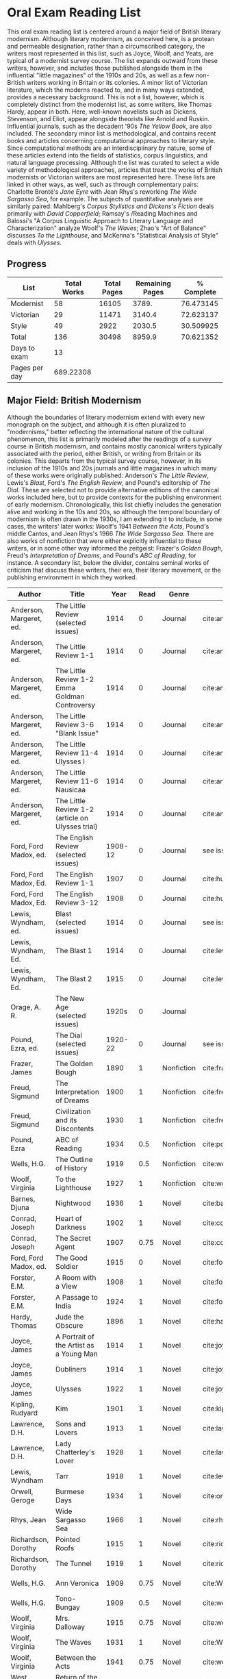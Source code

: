 * Oral Exam Reading List
This oral exam reading list is centered around a major field of British literary
modernism. Although literary modernism, as conceived here, is a protean and
permeable designation, rather than a circumscribed category, the writers most
represented in this list, such as Joyce, Woolf, and Yeats, are typical of a
modernist survey course. The list expands outward from these writers, however,
and includes those published alongside them in the influential "little
magazines" of the 1910s and 20s, as well as a few non-British writers working in
Britain or its colonies. A minor list of Victorian literature, which the moderns
reacted to, and in many ways extended, provides a necessary background. This is
not a list, however, which is completely distinct from the modernist list, as
some writers, like Thomas Hardy, appear in both. Here, well-known novelists such
as Dickens, Stevenson, and Eliot, appear alongside theorists like Arnold
and Ruskin. Influential journals, such as the decadent '90s /The Yellow Book/,
are also included. The secondary minor list is methodological, and contains recent
books and articles concerning computational approaches to literary style. Since
computational methods are an interdisciplinary by nature, some of these articles
extend into the fields of statistics, corpus linguistics, and natural language
processing. Although the list was curated to select a wide variety of
methodological approaches, articles that treat the works of British modernists
or Victorian writers are most represented here. These lists are linked in other
ways, as well, such as through complementary pairs: Charlotte Brontë's /Jane
Eyre/ with Jean Rhys's reworking /The Wide Sargasso Sea/, for example. The
subjects of quantitative analyses are similarly paired: Mahlberg's /Corpus
Stylistics and Dickens's Fiction/ deals primarily with /David Copperfield/;
Ramsay's /Reading Machines and Balossi's "A Corpus Linguistic Approach to
Literary Language and Characterization" analyze Woolf's /The Waves/; Zhao's "Art
of Balance" discusses /To the Lighthouse/, and McKenna's "Statistical Analysis
of Style" deals with /Ulysses/.

** Progress
| List          | Total Works | Total Pages | Remaining Pages | % Complete |
|---------------+-------------+-------------+-----------------+------------|
| Modernist     |          58 |       16105 |           3789. |  76.473145 |
| Victorian     |          29 |       11471 |          3140.4 |  72.623137 |
| Style         |          49 |        2922 |          2030.5 |  30.509925 |
|---------------+-------------+-------------+-----------------+------------|
| Total         |         136 |       30498 |          8959.9 |  70.621352 |
|---------------+-------------+-------------+-----------------+------------|
| Days to exam  |          13 |             |                 |            |
| Pages per day |   689.22308 |             |                 |            |
#+TBLFM: @2$2=remote(Modernist,@>$1)::@2$3=remote(Modernist,@>$8)::@2$4=remote(Modernist,@>$9)::@2$5=100-((@2$4/@2$3)*100)::@3$2=remote(Victorian,@>$1)::@3$3=remote(Victorian,@>$8)::@3$4=remote(Victorian,@>$9)::@3$5=100-((@3$4/@3$3)*100)::@4$2=remote(Style,@>$1)::@4$4=remote(Style,@>$10)::@4$5=100-((@4$4/@4$3)*100)::@5$2=vsum(@I..@II)::@5$3=vsum(@I..@II)::@5$4=vsum(@I..@II)::@5$5=100-($4/$3)*100::@6$2='(org-time-stamp-to-now "<2018-04-20 Fri>")::@7$2=@5$4/@6$2

** Major Field: British Modernism

Although the boundaries of literary modernism extend with every new monograph on
the subject, and although it is often pluralized to "modernisms," better
reflecting the international nature of the cultural phenomenon, this list is
primarily modeled after the readings of a survey course in British modernism,
and contains mostly canonical writers typically associated with the period,
either British, or writing from Britain or its colonies. This departs from the
typical survey course, however, in its inclusion of the 1910s and 20s journals
and little magazines in which many of these works were originally published:
Anderson's /The Little Review/, Lewis's /Blast/, Ford's /The English Review/,
and Pound's editorship of /The Dial/. These are selected not to provide
alternative editions of the canonical works included here, but to provide
contexts for the publishing environment of early modernism. Chronologically,
this list chiefly includes the generation alive and working in the 10s and 20s,
so although the temporal boundary of modernism is often drawn in the 1930s, I am
extending it to include, in some cases, the writers' later works: Woolf's 1941
/Between the Acts/, Pound's middle Cantos, and Jean Rhys's 1966 /The Wide
Sargasso Sea/. There are also works of nonfiction that were either explicitly
influential to these writers, or in some other way informed the zeitgeist:
Frazer's /Golden Bough/, Freud's /Interpretation of Dreams/, and Pound's /ABC of
Reading/, for instance. A secondary list, below the divider, contains seminal
works of criticism that discuss these writers, their era, their literary
movement, or the publishing environment in which they worked.

#+NAME: Modernist
| Author                  | Title                                            |      Year | Read | Genre         | Key                           | Availability                 | Pages | Remaining |
|-------------------------+--------------------------------------------------+-----------+------+---------------+-------------------------------+------------------------------+-------+-----------|
| Anderson, Margeret, ed. | The Little Review (selected issues)              |      1914 |    0 | Journal       | cite:anderson_little_1914     |                              |       |         0 |
| Anderson, Margeret, ed. | The Little Review 1-1                            |      1914 |    0 | Journal       | cite:anderson_little_1914-1   | PDF                          |    68 |        68 |
| Anderson, Margeret, ed. | The Little Review 1-2 Emma Goldman Controversy   |      1914 |    0 | Journal       | cite:anderson_little_1914-2   | PDF                          |    68 |        68 |
| Anderson, Margeret, ed. | The Little Review 3-6 "Blank Issue"              |      1914 |    0 | Journal       | cite:anderson_little_1916     | PDF                          |    32 |        32 |
| Anderson, Margeret, ed. | The Little Review 11-4 Ulysses I                 |      1914 |    0 | Journal       | cite:anderson_little_1918     | PDF                          |    68 |        68 |
| Anderson, Margeret, ed. | The Little Review 11-6 Nausicaa                  |      1914 |    0 | Journal       | cite:anderson_little_1920     | PDF                          |    74 |        74 |
| Anderson, Margeret, ed. | The Little Review 1-2 (article on Ulysses trial) |      1914 |    0 | Journal       | cite:anderson_little_1921     | PDF                          |    68 |        68 |
| Ford, Ford Madox, ed.   | The English Review (selected issues)             |   1908-12 |    0 | Journal       | see issues                    |                              |       |         0 |
| Ford, Ford Madox, Ed.   | The English Review 1-1                           |      1907 |    0 | Journal       | cite:hueffer_english_1908     | PDF                          |   212 |       212 |
| Ford, Ford Madox, Ed.   | The English Review 3-12                          |      1908 |    0 | Journal       | cite:hueffer_english_1909     | PDF                          |   208 |       208 |
| Lewis, Wyndham, ed.     | Blast (selected issues)                          |      1914 |    0 | Journal       | see issues                    |                              |       |         0 |
| Lewis, Wyndham, Ed.     | The Blast 1                                      |      1914 |    0 | Journal       | cite:lewis_blast_1914         | PDF                          |   212 |       212 |
| Lewis, Wyndham, Ed.     | The Blast 2                                      |      1915 |    0 | Journal       | cite:lewis_blast_1915         | PDF                          |   112 |       112 |
| Orage, A. R.            | The New Age (selected issues)                    |     1920s |    0 | Journal       |                               |                              |       |         0 |
| Pound, Ezra, ed.        | The Dial (selected issues)                       |   1920-22 |    0 | Journal       | see issues                    |                              |       |         0 |
| Frazer, James           | The Golden Bough                                 |      1890 |    1 | Nonfiction    | cite:frazer_golden_1996       | EPUB on GPB                  |   516 |         0 |
| Freud, Sigmund          | The Interpretation of Dreams                     |      1900 |    1 | Nonfiction    | cite:freud1999interpretation  | EPUB on GPB                  |   557 |         0 |
| Freud, Sigmund          | Civilization and its Discontents                 |      1930 |    1 | Nonfiction    | cite:freud_civilization_2015  | EPUB on GPB                  |   111 |         0 |
| Pound, Ezra             | ABC of Reading                                   |      1934 |  0.5 | Nonfiction    | cite:pound_abc_1960           | PDF                          |   206 |      103. |
| Wells, H.G.             | The Outline of History                           |      1919 |  0.5 | Nonfiction    | cite:wells_outline_1921       | PDF                          |  1197 |     598.5 |
| Woolf, Virginia         | To the Lighthouse                                |      1927 |    1 | Nonfiction    | cite:woolf_lighthouse_1993    | Epub - GPB                   |   267 |         0 |
| Barnes, Djuna           | Nightwood                                        |      1936 |    1 | Novel         | cite:barnes_nightwood_2006    | EPUB on GPB                  |   214 |         0 |
| Conrad, Joseph          | Heart of Darkness                                |      1902 |    1 | Novel         | cite:conrad_heart_1999        | EPUB on GPB                  |   270 |         0 |
| Conrad, Joseph          | The Secret Agent                                 |      1907 | 0.75 | Novel         | cite:conrad_secret_2009       | EPUB on GPB                  |   255 |     63.75 |
| Ford, Ford Madox, ed.   | The Good Soldier                                 |      1915 |    0 | Novel         | cite:ford_good_2003           | EPUB on GPB                  |   368 |       368 |
| Forster, E.M.           | A Room with a View                               |      1908 |    1 | Novel         | cite:forster_room_2012        | EPUB on GPB                  |   176 |         0 |
| Forster, E.M.           | A Passage to India                               |      1924 |    1 | Novel         | cite:forster_passage_1984     | Paper                        |   362 |         0 |
| Hardy, Thomas           | Jude the Obscure                                 |      1896 |    1 | Novel         | cite:hardy_jude_2015          | Paper, Norton                |   451 |         0 |
| Joyce, James            | A Portrait of the Artist as a Young Man          |      1914 |    1 | Novel         | cite:joyce_portrait_2007      | Paper, EPUB on GBP           |   490 |         0 |
| Joyce, James            | Dubliners                                        |      1914 |    1 | Novel         | cite:joyce_dubliners:_2006    | EPUB on GBP                  |   369 |         0 |
| Joyce, James            | Ulysses                                          |      1922 |    1 | Novel         | cite:joyce_ulysses_1986       | PDF                          |   668 |         0 |
| Kipling, Rudyard        | Kim                                              |      1901 |    1 | Novel         | cite:kipling_kim:_2002        | Paper - Norton               |   480 |         0 |
| Lawrence, D.H.          | Sons and Lovers                                  |      1913 |    1 | Novel         | cite:lawrence_sons_1913       | PDF                          |   537 |         0 |
| Lawrence, D.H.          | Lady Chatterley's Lover                          |      1928 |    1 | Novel         | cite:lawrence_lady_2006       | Paper - Penguin Deluxe       |   400 |         0 |
| Lewis, Wyndham          | Tarr                                             |      1918 |    1 | Novel         | cite:lewis_tarr_1918          | PDF                          |   393 |         0 |
| Orwell, Geroge          | Burmese Days                                     |      1934 |    1 | Novel         | cite:orwell_burmese_1986      | EPUB on GPB                  |   277 |         0 |
| Rhys, Jean              | Wide Sargasso Sea                                |      1966 |    1 | Novel         | cite:rhys_wide_1999           | Paper - Norton               |   270 |         0 |
| Richardson, Dorothy     | Pointed Roofs                                    |      1915 |    1 | Novel         | cite:richardson_pointed_1919  | Epub - GPB                   |   285 |         0 |
| Richardson, Dorothy     | The Tunnel                                       |      1919 |    1 | Novel         | cite:richardson_tunnel_1919   | Epub - GPB                   |   332 |         0 |
| Wells, H.G.             | Ann Veronica                                     |      1909 | 0.75 | Novel         | cite:WellsAnnVeronica2015     | Epub - GPB                   |   359 |     89.75 |
| Wells, H.G.             | Tono-Bungay                                      |      1909 |  0.5 | Novel         | cite:wells_tono-bungay_2011   | Epub - Kindle                |   384 |      192. |
| Woolf, Virginia         | Mrs. Dalloway                                    |      1915 | 0.75 | Novel         | cite:woolf_mrs_2016           | Epub - GBP                   |   190 |      47.5 |
| Woolf, Virginia         | The Waves                                        |      1931 |    1 | Novel         | cite:WoolfWaves2014           | Epub - GPB                   |   300 |         0 |
| Woolf, Virginia         | Between the Acts                                 |      1941 | 0.75 | Novel         | cite:woolf_between_2008       | Epub - Kindle                |   288 |       72. |
| West, Rebecca           | Return of the Soldier                            |      1918 |    1 | Novel         | cite:west_return_2010         | Epub - GBP                   |   240 |         0 |
| Shaw, George Bernard    | Pygmalion                                        |      1913 |    0 | Play          | cite:shaw_george_2002         | Paper - Norton               |   200 |       200 |
| Synge, J.M.             | Playboy of the Western World                     |      1907 |    1 | Play          | cite:synge_playboy_1911       | PDF                          |   124 |         0 |
| Auden, W.H.             | Selected Poems                                   |      2009 |  0.5 | Poetry        | cite:auden_selected_1979      | PDF                          |   350 |      175. |
| Eliot, T.S.             | The Love Song of J. Alfred Prufrock              |      1917 |  0.9 | Poetry        | cite:eliot_collected_1963     | PDF                          |     5 |       0.5 |
| Eliot, T.S.             | The Waste Land                                   |      1922 |    1 | Poetry        | cite:eliot_waste_2001         | Paper, Norton                |    50 |         0 |
| Eliot, T.S.             | Four Quartets                                    |      1944 |    1 | Poetry        | cite:eliot_collected_1963     | PDF                          |    20 |         0 |
| Loy, Mina               | The Lost Lunar Baedeker                          |      1923 | 0.75 | Poetry        | cite:loy_lost_2015            | EPUB on GPB                  |   256 |       64. |
| Pound, Ezra             | The Cantos                                       |      1948 |  0.5 | Poetry        | cite:pound_cantos_1996        | PDF                          |   824 |      412. |
| Various                 | The Penguin Book of First World War Poetry       | 1910s-20s |    1 | Poetry        | cite:walter_poems_2006        | EPUB on GPB                  |   350 |         0 |
| Yeats, W.B.             | Selected Poems                                   | 1910s-20s |    1 | Poetry        | cite:yeats_yeatss_2000        | Paper - Norton               |   518 |         0 |
| Rhys, Jean              | The Left Bank and Other Stories                  |      1927 |    1 | Short Stories | cite:rhys_collected_1992      | Paper                        |   406 |         0 |
| Beerbohm, Max           | Seven Men                                        |      1919 |    0 | Short stories | cite:beerbohm_seven_1920      | PDF                          |   238 |       238 |
| Mansfield, Katherine    | The Garden Party and Other Stories               |      1922 |  0.9 | Short stories | cite:mansfield_katherine_2006 | Paper, Norton                |   430 |       43. |
|-------------------------+--------------------------------------------------+-----------+------+---------------+-------------------------------+------------------------------+-------+-----------|
| Ardis, Ann              | Modernism and Cultural Conflict                  |      2002 |    0 | Criticism     | cite:ardis_modernism_2002     |                              |   199 |       199 |
| Leveanson, Michael      | Genealogy of Modernism                           |      1986 |    0 | Criticism     | cite:levenson_genealogy_1986  |                              |   272 |       272 |
| Calinescu, Matei        | Five Faces of Modernity                          |      1987 |    0 | Criticism     | cite:calinescu_five_1987      | Butler                       |   395 |       395 |
| Moretti, Franco         | Signs Taken for Wonders                          |      1983 |    0 | Criticism     | cite:moretti_signs_1988       | Butler                       |   324 |       324 |
| Bulson, Eric            | Little Magazine, World Form                      |      2016 |    0 | Criticism     | cite:bulson_little_2016       | Butler Offsite, GB           |   352 |       352 |
| Morrison, Mark          | The Public Face of Modernism                     |      2001 |    0 | Criticism     | cite:morrisson_public_2001    |                              |       |         0 |
| Scholes, Robert         | Modernism in the Magazines                       |      2010 |    0 | Criticism     | cite:scholes_modernism_2010   | Avail. through Borrow Direct |   340 |       340 |
|-------------------------+--------------------------------------------------+-----------+------+---------------+-------------------------------+------------------------------+-------+-----------|
| 58                      |                                                  |           |    0 |               |                               |                              | 16105 |     3789. |
#+TBLFM: @>$1='(length '(@I..@II))::@>$4='(length(org-lookup-all "Yes" '(@I..@II) nil));E::@>$8=vsum(@I..@II)::$9=$8-($8*$4)::@>$9=vsum(@I..@II)

** Minor Field: Victorian Literature

As period adjacent to British modernism, the Victorian period forms an important
background to it. This minor list represents works selected from those commonly
taught in a survey course of Victorian literature. It consists primarily of
novels, with selected poems by Tennyson, Hopkins, and Rosetti. There are also
two plays: George Bernard Shaw's "Mrs Warren's Profession," and Oscar Wilde's
"The Importance of Being Earnest." Works known for their realism (/Middlemarch/)
or naturalism (/Tess of the d'Ubervilles/) are paired with works that deal with
the supernatural (/The Moonstone/, /Dracula/). Also included are two non-fiction
works from Victorian critics and essayists: Arnold's /Culture and Anarchy/ and
Ruskin's /Selected Writings/. Two journals are included: the decadent 1890s /The
Yellow Book/, and the more populist /The Graphic/, especially for their
influence on literary modernism.

#+NAME: Victorian
| Author                       | Title                                       |    Year | Read | Genre         | Key                           | Availability          | Pages | Remaining |
|------------------------------+---------------------------------------------+---------+------+---------------+-------------------------------+-----------------------+-------+-----------|
| Shaw, George Bernard         | Mrs Warren's Profession                     |    1893 |    1 | Drama         | cite:shaw_george_2002         | Paper                 |   200 |         0 |
| Wilde, Oscar                 | The Importance of Being Earnest             |    1895 |    1 | Drama         | cite:wilde_importance_2009    | Paper - Broadview     |   144 |         0 |
| Various                      | The Yellow Book (selected issues)           |   1890s |    0 | Journal       | cite:denisoff_yellow_2017     |                       |       |         0 |
| Various                      | The Yellow Book 1                           |   1890s |    0 | Journal       | cite:beardsley_yellow_1894    | PDF                   |   301 |       301 |
| Various                      | The Graphic (selected issues)               |   1890s |    0 | Journal       |                               |                       |       |         0 |
| Arnold, Matthew              | Culture and Anarchy                         |    1867 |    0 | Non-fiction   | cite:arnold_culture_1869      | PDF                   |   344 |       344 |
| Ruskin, John                 | Selected Writings                           |   1860s |  0.5 | Non-fiction   | cite:ruskin_selected_2009     | Paper                 |   368 |      184. |
| Brontë, Charlotte            | Jane Eyre                                   |    1847 |    1 | Novel         | cite:bronte_jane_2016         | PDF and paper, Norton |   385 |         0 |
| Brontë, Emily                | Wuthering Heights                           |    1845 |    1 | Novel         | cite:bronte_wuthering_2007    | EPUB - GPB            |   404 |         0 |
| Carlyle, Thomas              | Sartor Resartus                             |    1836 |    0 | Novel         | cite:carlyle_sartor_1872      | PDF                   |   248 |       248 |
| Collins, Wilkie              | Moonstone, The                              |    1868 |    1 | Novel         | cite:collins_moonstone_1999   | EPUB - GPB            |   637 |         0 |
| Dickens, Charles             | Bleak House                                 |    1852 |    1 | Novel         | cite:dickens_bleak_1977       | Paper - Norton        |   760 |         0 |
| Dickens, Charles             | David Copperfield                           |    1850 |    1 | Novel         | cite:dickens_david_1990       | Paper - Norton        |   854 |         0 |
| Eliot, George                | Middlemarch                                 |    1871 |    1 | Novel         | cite:maertz_middlemarch_2004  | EPUB - GPB            |   750 |         0 |
| Eliot, George                | Daniel Deronda                              |    1876 |    1 | Novel         | cite:eliot_daniel_2009        | EPUB - GPB            |   724 |         0 |
| Gaskell, Elizabeth           | North and South                             |    1855 |    1 | Novel         | cite:gaskell_north_2005       | Paper - Norton        |   585 |         0 |
| Hardy, Thomas                | Tess of the d'Urbervilles                   |    1891 |    1 | Novel         | cite:HardyTessUrbervilles2007 | GPB and Paper         |   400 |         0 |
| Stevenson, Robert Louis      | The Strange Case of Dr. Jekyll and Mr. Hyde |    1886 |    1 | Novel         | cite:stevenson_strange_2005   | EPUB - GBP            |   220 |         0 |
| Stoker, Bram                 | Dracula                                     |    1897 |    1 | Novel         | cite:stoker_dracula_1997      | EPUB - GBP            |   493 |         0 |
| Thackeray, William Makepeace | Vanity Fair                                 |    1847 |    0 | Novel         | cite:thackeray_vanity_1994    | Paper - Norton        |   689 |       689 |
| Trollope, Anthony            | Warden, The                                 |    1857 |    1 | Novel         | cite:TrollopeWarden2000       | EPUB - GPB            |   238 |         0 |
| du Maurier, George           | Trilby                                      |    1894 |    1 | Novel         | cite:maurier_trilby_2003      | Paper - Broadview     |   447 |         0 |
| James, Henry                 | Turn of the Screw, The                      |    1898 |    1 | Novella       | cite:james_turn_2010          | EPUB - GBP            |   304 |         0 |
| Wilde, Oscar                 | Picture of Dorian Gray                      |    1890 |    1 | Novella       | cite:wilde_picture_2010       | EPUB - GBP            |   268 |         0 |
| Wells, H.G.                  | The Time Machine                            |    1897 |    1 | Novella       | cite:wells_time_2001          | EPUB - Kindle         |       |         0 |
| Hopkins, Gerard Manley       | Selected Poems                              | 1860-80 |  0.1 | Poetry        | cite:hopkins_selected_2013    | EPUB - GBP            |   124 |     111.6 |
| Rosetti, Christina           | Goblin Market and Other Poems               |    1859 |  0.1 | Poetry        | cite:rossetti_goblin_1865     | PDF                   |   212 |     190.8 |
| Tennyson, Lord Alfred        | Selected Poems                              | 1830-90 |    0 | Poetry        | cite:ricks_tennyson:_2014     | PDF                   |  1072 |      1072 |
| Doyle, Arthur Conan          | The Adventures of Sherlock Holmes           |    1902 |    1 | Short stories | cite:doyle_new_2007           | EPUB - Amazon         |   300 |         0 |
|------------------------------+---------------------------------------------+---------+------+---------------+-------------------------------+-----------------------+-------+-----------|
| 29                           |                                             |         | 19.7 |               |                               |                       | 11471 |    3140.4 |
#+TBLFM: @>$1='(length '(@I..@II))::@>$4=vsum(@I..@II)::@>$8=vsum(@I..@II)::$9=$8-($8*$4)::@>$9=vsum(@I..@II)

** Minor Field: Computational Approaches to the Study of Literary Style

This minor reading list collects computational approaches to the study of
literary style, an interdisciplinary methodological category that spans the
fields of the digital humanities, stylistics, and corpus linguistics. As style
is a variously interpreted, broad category, this list is subdivided into studies
of genre, character style (characterization), gendered style, the style of
"literariness," and style in translation. A few early quantitative analyses are
included here, in order to provide background; approaches to the study of
individual writers' styles, including statistical stylistics (stylometry) are
also included, extending into the sub-field of authorship attribution. Finally,
important objections to computational methods, and to stylistics more generally,
are included, as they are frequently referenced in these studies.

#+NAME: Style
| Author                            | Title                                                                                                              | Year | Read | Subject          | Key                                   | Type         | Availability              | Pages | Remaining |
|-----------------------------------+--------------------------------------------------------------------------------------------------------------------+------+------+------------------+---------------------------------------+--------------+---------------------------+-------+-----------|
| Mendenhall, T.C.                  | The Characteristic Curves of Composition                                                                           | 1887 |    1 | history          | cite:mendenhall_characteristic_1887   | article      | PDF                       |    12 |         0 |
| Mendenhall, T.C.                  | A Mechanical Solution of a Literary Problem                                                                        | 1901 |    1 | history          | cite:mendenhall_mechanical_1901       | article      | PDF                       |     4 |         0 |
| Zipf, G.K.                        | Selected Studies in the Principle of Relative Frequency in Language                                                | 1932 |    0 | history          | cite:zipf_selected_1932               | book         | PDF                       |       |         0 |
| Yule, G. Udny                     | On Sentence-Length as a Statistical Characteristic of Style in Prose                                               | 1939 |    1 | history          | cite:yule_sentence-length_1939        | article      | PDF                       |    27 |         0 |
| Yule, G. Udny                     | The Statistical Study of Literary Vocabulary                                                                       | 1944 |    0 | history          | cite:yule_statistical_1944            | book         | offsite - requested       |       |         0 |
| Fucks, W.                         | On Mathematical Analysis of Style                                                                                  | 1952 |    1 | history          | cite:fucks_mathematical_1952          | article      | PDF                       |     7 |         0 |
| Luhn, H.P.                        | A Statistical Approach to Mechanized Encoding and Searching of Literary Information                                | 1957 |    0 | history          | cite:luhn_statistical_1957            | article      | PDF                       |    12 |        12 |
| Mosteller, F. and Wallace, D.     | Applied Bayesian and Classical Inference                                                                           | 1964 |    1 | history          | cite:Mosteller_1984                   | book         | PDF                       |   362 |         0 |
| Burton, Dolores                   | Shakespeare's grammatical style; a computer-assisted analysis of Richard II and Anthony and Cleopatra              | 1973 |    0 | history          | cite:burton_shakespeares_1973         | book         | at Butler                 |       |         0 |
| Holmes, D.I.                      | The Analysis of Literary Style                                                                                     | 1985 |    1 | history          | cite:holmes_analysis_1985             | article      | PDF                       |    12 |         0 |
| Burrows, John                     | Delta: a Measure of Stylistic Difference                                                                           | 2002 |    1 | authorship       | cite:burrows_delta:_2002              | article      | PDF                       |    20 |         0 |
| Hoover, David                     | Testing Burrows's Delta                                                                                            | 2004 |    1 | authorship       | cite:hoover_testing_2004              | article      | PDF                       |    22 |         0 |
| Craig, Hugh                       | Authorial Attribution and Computational Stylistics                                                                 | 1999 |    0 | authorship       | cite:craig_authorial_1999             | article      | PDF                       |    10 |        10 |
| Craig, Hugh, et al.               | Shakespeare, Computers, and the Mystery of Authorship                                                              | 2009 |    0 | authorship       | cite:craig_shakespeare_2009           | book         | PDF                       |       |         0 |
| Love, Harold                      | Attributing Authorship: an Introduction                                                                            | 2002 |    0 | authorship       | cite:love_attributing_2002            | book         | PDF                       |   284 |       284 |
| Burrows, John                     | Questions of Authorship                                                                                            | 2003 |    0 | authorship       | cite:burrows_questions_2003           | article      | PDF                       |     5 |         5 |
| Burrows, John                     | All the Way Through: Testing for Authorship in Different Frequency Strata                                          | 2007 |    0 | authorship       | cite:burrows_all_2007                 | article      | PDF                       |    20 |        20 |
| Allison, et al.                   | Quantitative Formalism                                                                                             | 2011 |  0.5 | genre            | cite:allison_quantitative_2011        | pamphlet     | PDF                       |     5 |       2.5 |
| Moretti, Franco                   | Graphs, Maps, Trees                                                                                                | 2003 |  0.5 | genre            | cite:moretti_graphs_2003              | book         | PDF                       |    67 |      33.5 |
| Goodwin, J. et al.                | Reading Graphs, Maps, Trees: Responses to Franco Moretti                                                           | 2011 |    0 | controversy      | cite:goodwin_reading_2011             | book         | PDF                       |   142 |       142 |
| Burrows, John                     | The Englishing of Juvenal                                                                                          | 2002 |    0 | translation      | cite:burrows_englishing_2002-1        | article      | PDF                       |    22 |        22 |
| Rybicki, Jan                      | Vive La Différence: Tracing the (Authorial) Gender Signal by Multivariate Analysis of Word Frequencies             | 2015 |    1 | gender           | cite:RybickiVivedifferenceTracing2015 | article      | PDF                       |    16 |         0 |
| Hoover, David, et al.             | Digital Literary Studies: Corpus Approaches to Poetry, Prose, and Drama                                            | 2014 |    0 | general          | cite:hoover_digital_2014              | book         | PDF                       |   286 |       286 |
| Ramsay, Stephen                   | Reading Machines                                                                                                   | 2011 |  0.5 | general          | cite:ramsay_reading_2011              | book         | PDF                       |   115 |      57.5 |
| van Cranenburgh, A.W.             | Rich Statistical Parsing and Literary Language                                                                     | 2016 |    0 | literariness     | cite:van_cranenburgh_rich_2016        | dissertation | PDF                       |   216 |       216 |
| Long, Hoyt, and So, Richard       | Literary Pattern Recognition: Modernism between Close Reading and Machine Learning                                 | 2016 |  0.5 | literariness     | cite:long_literary_2016               | article      | PDF                       |    32 |       16. |
| Craig, Hugh                       | Contrast and Change in the Idiolects of Ben Jonson Characters                                                      | 1999 |    0 | characterization | cite:craig_contrast_1999              | article      | PDF                       |    19 |        19 |
| Bamman, D., Underwood, T., et al. | A Bayesian Mixed Effects Model of Literary Character                                                               | 2014 |    0 | characterization | cite:bamman_bayesian_2014             | article      | PDF                       |     9 |         9 |
| Culpeper, Jonathan                | Keyness: Words, Parts-of-Speech and Semantic Categories in the Character-Talk of Shakespeare’s Romeo and Juliet    | 2009 |    0 | characterization | cite:culpeper_keyness:_2009           | article      | PDF                       |    30 |        30 |
| DeForest, Mary                    | The Density of Latinate Words in the Speeches of Jane Austen's Characters                                          | 2001 |    0 | characterization | cite:deforest_density_2001            | article      | PDF                       |    12 |        12 |
| Fish, Stanley                     | What is Stylistics and Why Are They Saying Such Terrible Things About It?                                          | 1979 |    0 | controversy      | cite:fish_what_1980                   | article      | PDF                       |       |         0 |
| Fish, Stanley                     | What is Stylistics and Why Are They Saying Such Terrible Things About It? Part II                                  | 1979 |    0 | controversy      | cite:fish_what_1979                   | article      | PDF                       |    19 |        19 |
| Stubbs, M.                        | Conrad in the computer: examples of quantitative stylistic methods                                                 | 2005 |    0 | controversy      | cite:stubbs_conrad_2005               | article      | PDF                       |    19 |        19 |
| Widdowson, H. G.                  | The novel features of text. Corpus analysis and stylistics                                                         | 2008 |    0 | controversy      | cite:widdowson_novel_2008             | article      | PDF                       |    11 |        11 |
| Cook, G.                          | Hocus pocus or God's truth: the dual identity of Michael Stubbs                                                    | 2008 |    0 | controversy      | cite:cook_hocus_2008                  | article      | PDF                       |    22 |        22 |
| McKenna, C. W. F.                 | The statistical analysis of style: Reflections on form, meaning, and ideology in the ‘Nausicaa’ episode of Ulysses | 2001 |    0 | analyses         | cite:mckenna_statistical_2001         | article      | PDF                       |    20 |        20 |
| Hoover, David                     | Frequent Collocations and Authorial Style                                                                          | 2003 |    0 | analyses         | cite:hoover_frequent_2003             | article      | PDF                       |    25 |        25 |
| Corduas, M, et al.                | The distribution of humour in literary texts is not random: a statistical analysis                                 | 2008 |    0 | analyses         | cite:corduas_distribution_2008-1      | article      | PDF                       |    17 |        17 |
| Foster, D.W.                      | A Funeral Elegy: W[illiam] S[hakespeare]'s "Best-Speaking Witnesses"                                               | 1996 |    0 | analysis         | cite:foster_funeral_1996-1            | article      | PDF                       |    25 |        25 |
| Murphy, S.                        | I will proclaim myself what I am: Corpus stylistics and the language of Shakespeare’s soliloquies                  | 2015 |    0 | analyses         | cite:murphy_i_2015                    | article      | PDF                       |    16 |        16 |
| Balossi, G.                       | A Corpus Linguistic Approach to Literary Language and Characterization: Virginia Woolf's The Waves                 | 2014 |    1 | analyses         | cite:balossi_corpus_2014              | book         | PDF                       |   300 |         0 |
| Adolphs, S.                       | Point of view and semantic prosodies in Virginia Woolf’s To the Lighthouse                                         | 2002 |    0 | analyses         | cite:adolphs_point_2002               | article      | PDF                       |    20 |        20 |
| Zhao, M.                          | The Art of Balance: A Corpus-assisted Stylistic Analysis of Woolfian Parallelism in To the Lighthouse              | 2012 |    0 | analyses         | cite:zhao_art_2012                    | article      | PDF                       |    19 |        19 |
| Mahlberg, Michaela                | Corpus Stylistics and Dickens's Fiction                                                                            | 2013 |    0 | analyses         | cite:mahlberg_corpus_2013             | book         | checked out Borrow Direct |   178 |       178 |
| Stewart, L. L.                    | Charles Brockden Brown: quantitative analysis and literary interpretation                                          | 2004 |    0 | analyses         | cite:stewart_charles_2003             | article      | PDF                       |     9 |         9 |
| Alison, et al.                    | Style at the Scale of the Sentence                                                                                 | 2013 |    0 | analysis         | cite:allison_style_2013               | pamphlet     | PDF                       |    30 |        30 |
| Algee-Hewitt, et al.              | On Paragraphs: Scale, Themes, and Narrative Form                                                                   | 2015 |    0 | analysis         | cite:algee-hewitt_paragraphs:_2015    | pamphlet     | PDF                       |    23 |        23 |
| Hoover, David                     | Corpus Stylistics, Stylometry, and the Styles of Henry James                                                       | 2007 |    0 | analysis         | cite:hoover_corpus_2007-1             | article      | PDF                       |    29 |        29 |
| Zyngier, et al.                   | Directions in Empirical Literary Studies                                                                           | 2008 |    0 | analysis         | cite:zyngier_directions_2008          | book         | PDF                       |   372 |       372 |
|-----------------------------------+--------------------------------------------------------------------------------------------------------------------+------+------+------------------+---------------------------------------+--------------+---------------------------+-------+-----------|
| 49                                |                                                                                                                    |      |    0 |                  |                                       |              | 46                        |  2922 |    2030.5 |
#+TBLFM: @>$1='(length '(@I..@II))::@>$4='(length(org-lookup-all "Yes" '(@I..@II) nil));E::@>$8='(length(org-lookup-all "PDF" '(@I..@II) nil));E::@>$9=vsum(@I..@II)::$10=$9-($9*$4)::@>$10=vsum(@I..@II)
